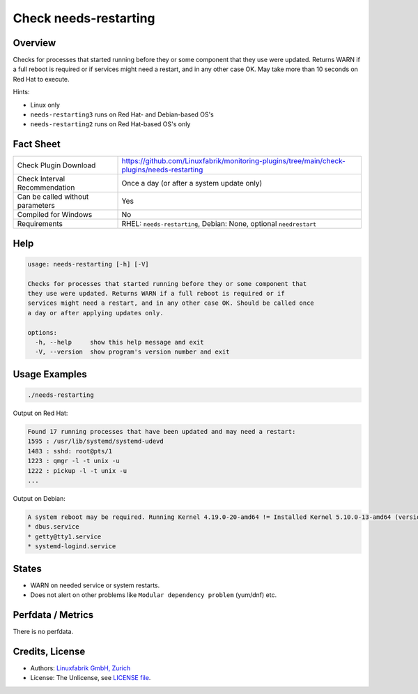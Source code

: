 Check needs-restarting
======================

Overview
--------

Checks for processes that started running before they or some component that they use were updated. Returns WARN if a full reboot is required or if services might need a restart, and in any other case OK. May take more than 10 seconds on Red Hat to execute.

Hints:

* Linux only
* ``needs-restarting3`` runs on Red Hat- and Debian-based OS's
* ``needs-restarting2`` runs on Red Hat-based OS's only


Fact Sheet
----------

.. csv-table::
    :widths: 30, 70

    "Check Plugin Download",                "https://github.com/Linuxfabrik/monitoring-plugins/tree/main/check-plugins/needs-restarting"
    "Check Interval Recommendation",        "Once a day (or after a system update only)"
    "Can be called without parameters",     "Yes"
    "Compiled for Windows",                 "No"
    "Requirements",                         "RHEL: ``needs-restarting``, Debian: None, optional ``needrestart``"


Help
----

.. code-block:: text

    usage: needs-restarting [-h] [-V]

    Checks for processes that started running before they or some component that
    they use were updated. Returns WARN if a full reboot is required or if
    services might need a restart, and in any other case OK. Should be called once
    a day or after applying updates only.

    options:
      -h, --help     show this help message and exit
      -V, --version  show program's version number and exit


Usage Examples
--------------

.. code-block:: bash

    ./needs-restarting
    
Output on Red Hat:

.. code-block:: text

    Found 17 running processes that have been updated and may need a restart:
    1595 : /usr/lib/systemd/systemd-udevd
    1483 : sshd: root@pts/1
    1223 : qmgr -l -t unix -u
    1222 : pickup -l -t unix -u
    ...

Output on Debian:

.. code-block:: text

    A system reboot may be required. Running Kernel 4.19.0-20-amd64 != Installed Kernel 5.10.0-13-amd64 (version upgrade pending). Found 3 running processes that have been updated and may need a restart:
    * dbus.service
    * getty@tty1.service
    * systemd-logind.service


States
------

* WARN on needed service or system restarts.
* Does not alert on other problems like ``Modular dependency problem`` (yum/dnf) etc.


Perfdata / Metrics
------------------

There is no perfdata.


Credits, License
----------------

* Authors: `Linuxfabrik GmbH, Zurich <https://www.linuxfabrik.ch>`_
* License: The Unlicense, see `LICENSE file <https://unlicense.org/>`_.
